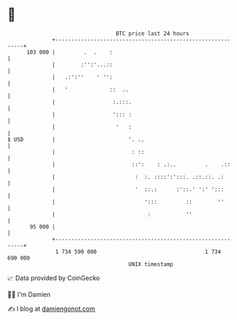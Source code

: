* 👋

#+begin_example
                                     BTC price last 24 hours                    
                 +------------------------------------------------------------+ 
         103 000 |         .  .    :                                          | 
                 |        :'':'...::                                          | 
                 |   .:':''    ' '':                                          | 
                 |   '             ::  ..                                     | 
                 |                  :.:::.                                    | 
                 |                  '::: :                                    | 
                 |                   '   :                                    | 
   $ USD         |                       '. ..                                | 
                 |                        : ::                                | 
                 |                        ::':    : .:..         .    .::     | 
                 |                         :  :. ::::':':::. .::.::. .:       | 
                 |                         '  ::.:      :'::.' ':' ':::       | 
                 |                            ':::         ::        ''       | 
                 |                             :           ''                 | 
          95 000 |                                                            | 
                 +------------------------------------------------------------+ 
                  1 734 590 000                                  1 734 690 000  
                                         UNIX timestamp                         
#+end_example
📈 Data provided by CoinGecko

🧑‍💻 I'm Damien

✍️ I blog at [[https://www.damiengonot.com][damiengonot.com]]

